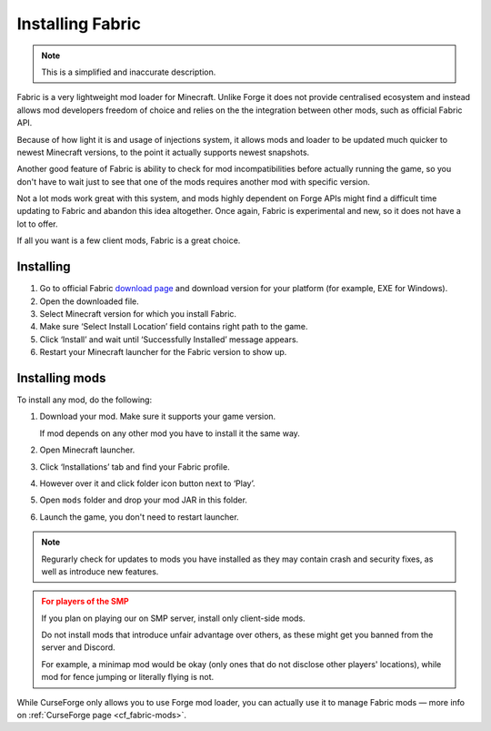 Installing Fabric
=================

.. note:: This is a simplified and inaccurate description.

Fabric is a very lightweight mod loader for Minecraft. Unlike Forge it does
not provide centralised ecosystem and instead allows mod developers freedom
of choice and relies on the the integration between other mods, such as
official Fabric API.

Because of how light it is and usage of injections system, it allows mods and
loader to be updated much quicker to newest Minecraft versions, to the point
it actually supports newest snapshots.

Another good feature of Fabric is ability to check for mod incompatibilities
before actually running the game, so you don't have to wait just to see that
one of the mods requires another mod with specific version.

Not a lot mods work great with this system, and mods highly dependent on
Forge APIs might find a difficult time updating to Fabric and abandon
this idea altogether. Once again, Fabric is experimental and new, so
it does not have a lot to offer.

If all you want is a few client mods, Fabric is a great choice.

Installing
----------

1. Go to official Fabric `download page <https://fabricmc.net/use/>`_ and
   download version for your platform (for example, EXE for Windows).

2. Open the downloaded file.

3. Select Minecraft version for which you install Fabric.

4. Make sure ‘Select Install Location’ field contains right path to the game.

5. Click ‘Install’ and wait until ‘Successfully Installed’ message appears.

6. Restart your Minecraft launcher for the Fabric version to show up.

.. _fabric_install-mods:

Installing mods
---------------

To install any mod, do the following:

1. Download your mod. Make sure it supports your game version.

   If mod depends on any other mod you have to install it the same way.

2. Open Minecraft launcher.

3. Click ‘Installations’ tab and find your Fabric profile.

4. However over it and click folder icon button next to ‘Play’.

5. Open ``mods`` folder and drop your mod JAR in this folder.

6. Launch the game, you don't need to restart launcher.

.. note::
   Regurarly check for updates to mods you have installed as they may
   contain crash and security fixes, as well as introduce new features.

.. admonition:: For players of the SMP
   :class: warning

   If you plan on playing our on SMP server, install only client-side mods.

   Do not install mods that introduce unfair advantage over others, as
   these might get you banned from the server and Discord.

   For example, a minimap mod would be okay (only ones that do not disclose
   other players' locations), while mod for fence jumping or literally flying
   is not.

While CurseForge only allows you to use Forge mod loader, you can actually
use it to manage Fabric mods — more info on :ref:`CurseForge page
<cf_fabric-mods>`.
